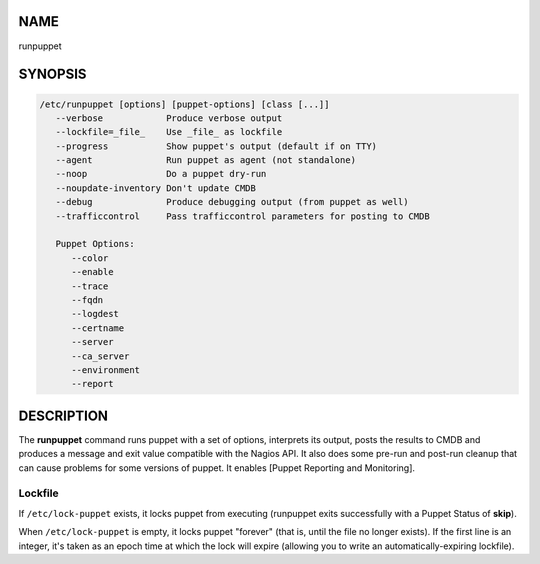 NAME
----

runpuppet

SYNOPSIS
--------

.. code:: shell

   /etc/runpuppet [options] [puppet-options] [class [...]]
      --verbose            Produce verbose output
      --lockfile=_file_    Use _file_ as lockfile 
      --progress           Show puppet's output (default if on TTY)
      --agent              Run puppet as agent (not standalone)
      --noop               Do a puppet dry-run
      --noupdate-inventory Don't update CMDB
      --debug              Produce debugging output (from puppet as well)
      --trafficcontrol     Pass trafficcontrol parameters for posting to CMDB

      Puppet Options:
         --color
         --enable
         --trace
         --fqdn
         --logdest
         --certname
         --server
         --ca_server
         --environment
         --report

DESCRIPTION
-----------

The **runpuppet** command runs puppet with a set of options, interprets its output, posts the results to CMDB and produces a message and exit value compatible with the Nagios API. It also does some pre-run and post-run cleanup that can cause problems for some versions of puppet. It enables [Puppet Reporting and Monitoring].

Lockfile
~~~~~~~~

If ``/etc/lock-puppet`` exists, it locks puppet from executing (runpuppet exits successfully with a Puppet Status of **skip**).

When ``/etc/lock-puppet`` is empty, it locks puppet "forever" (that is, until the file no longer exists). If the first line is an integer, it's taken as an epoch time at which the lock will expire (allowing you to write an automatically-expiring lockfile).

